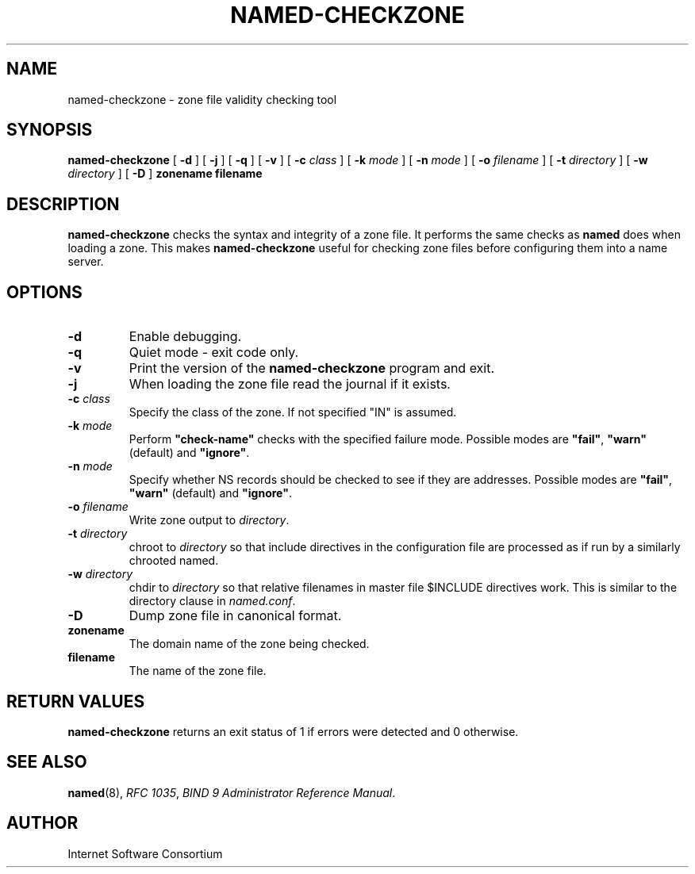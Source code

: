 .\" Copyright (C) 2004  Internet Systems Consortium, Inc. ("ISC")
.\" Copyright (C) 2000-2002  Internet Software Consortium.
.\"
.\" Permission to use, copy, modify, and distribute this software for any
.\" purpose with or without fee is hereby granted, provided that the above
.\" copyright notice and this permission notice appear in all copies.
.\"
.\" THE SOFTWARE IS PROVIDED "AS IS" AND ISC DISCLAIMS ALL WARRANTIES WITH
.\" REGARD TO THIS SOFTWARE INCLUDING ALL IMPLIED WARRANTIES OF MERCHANTABILITY
.\" AND FITNESS.  IN NO EVENT SHALL ISC BE LIABLE FOR ANY SPECIAL, DIRECT,
.\" INDIRECT, OR CONSEQUENTIAL DAMAGES OR ANY DAMAGES WHATSOEVER RESULTING FROM
.\" LOSS OF USE, DATA OR PROFITS, WHETHER IN AN ACTION OF CONTRACT, NEGLIGENCE
.\" OR OTHER TORTIOUS ACTION, ARISING OUT OF OR IN CONNECTION WITH THE USE OR
.\" PERFORMANCE OF THIS SOFTWARE.
.\"
.\" $Id: named-checkzone.8,v 1.17 2004/03/05 08:32:15 marka Exp $
.\" 
.TH "NAMED-CHECKZONE" "8" "June 13, 2000" "BIND9" ""
.SH NAME
named-checkzone \- zone file validity checking tool
.SH SYNOPSIS
.sp
\fBnamed-checkzone\fR [ \fB-d\fR ]  [ \fB-j\fR ]  [ \fB-q\fR ]  [ \fB-v\fR ]  [ \fB-c \fIclass\fB\fR ]  [ \fB-k \fImode\fB\fR ]  [ \fB-n \fImode\fB\fR ]  [ \fB-o \fIfilename\fB\fR ]  [ \fB-t \fIdirectory\fB\fR ]  [ \fB-w \fIdirectory\fB\fR ]  [ \fB-D\fR ]  \fBzonename\fR \fBfilename\fR
.SH "DESCRIPTION"
.PP
\fBnamed-checkzone\fR checks the syntax and integrity of
a zone file. It performs the same checks as \fBnamed\fR
does when loading a zone. This makes
\fBnamed-checkzone\fR useful for checking zone
files before configuring them into a name server.
.SH "OPTIONS"
.TP
\fB-d\fR
Enable debugging.
.TP
\fB-q\fR
Quiet mode - exit code only.
.TP
\fB-v\fR
Print the version of the \fBnamed-checkzone\fR
program and exit.
.TP
\fB-j\fR
When loading the zone file read the journal if it exists.
.TP
\fB-c \fIclass\fB\fR
Specify the class of the zone. If not specified "IN" is assumed.
.TP
\fB-k \fImode\fB\fR
Perform \fB"check-name"\fR checks with the specified failure mode.
Possible modes are \fB"fail"\fR,
\fB"warn"\fR (default) and
\fB"ignore"\fR.
.TP
\fB-n \fImode\fB\fR
Specify whether NS records should be checked to see if they
are addresses. Possible modes are \fB"fail"\fR,
\fB"warn"\fR (default) and
\fB"ignore"\fR.
.TP
\fB-o \fIfilename\fB\fR
Write zone output to \fIdirectory\fR.
.TP
\fB-t \fIdirectory\fB\fR
chroot to \fIdirectory\fR so that include
directives in the configuration file are processed as if
run by a similarly chrooted named.
.TP
\fB-w \fIdirectory\fB\fR
chdir to \fIdirectory\fR so that relative
filenames in master file $INCLUDE directives work. This
is similar to the directory clause in
\fInamed.conf\fR.
.TP
\fB-D\fR
Dump zone file in canonical format.
.TP
\fBzonename\fR
The domain name of the zone being checked.
.TP
\fBfilename\fR
The name of the zone file.
.SH "RETURN VALUES"
.PP
\fBnamed-checkzone\fR returns an exit status of 1 if
errors were detected and 0 otherwise.
.SH "SEE ALSO"
.PP
\fBnamed\fR(8),
\fIRFC 1035\fR,
\fIBIND 9 Administrator Reference Manual\fR.
.SH "AUTHOR"
.PP
Internet Software Consortium
